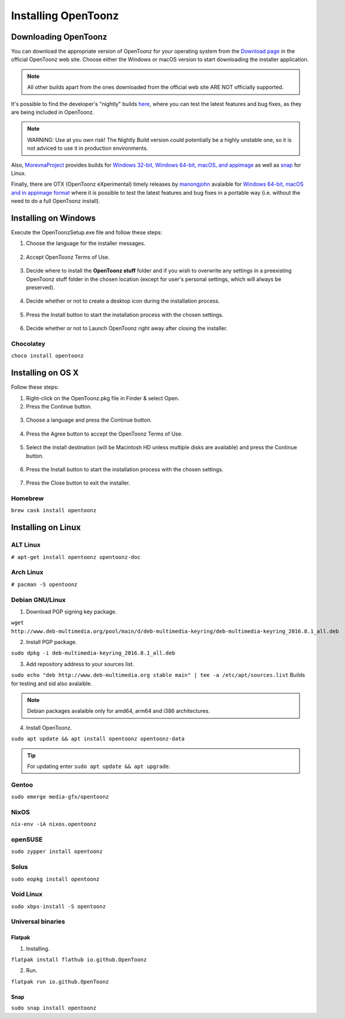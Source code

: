 .. _installing_opentoonz:

Installing OpenToonz
====================


.. _downloading_opentoonz:

Downloading OpenToonz
---------------------
You can download the appropriate version of OpenToonz for your operating system from the `Download page <https://opentoonz.github.io/e/download/opentoonz.html>`_ in the official OpenToonz web site. Choose either the Windows or macOS version to start downloading the installer application.

.. note:: All other builds apart from the ones downloaded from the official web site ARE NOT officially supported.

It's possible to find the developer's "nightly" builds `here <https://github.com/opentoonz/opentoonz/releases/tag/nightly>`_, where you can test the latest features and bug fixes, as they are being included in OpenToonz. 

.. note:: WARNING: Use at you own risk! The Nightly Build version could potentially be a highly unstable one, so it is not adviced to use it in production environments.

Also, `MorevnaProject <https://github.com/morevnaproject>`_ provides builds for `Windows 32-bit, Windows 64-bit, macOS, and appimage <https://github.com/morevnaproject/opentoonz/releases>`_ as well as `snap <https://snapcraft.io/opentoonz-morevna>`_ for Linux. 

Finally, there are OTX (OpenToonz eXperimental) timely releases by `manongjohn <https://github.com/manongjohn>`_ avalaible for `Windows 64-bit, macOS and in appimage format <https://github.com/manongjohn/OTX/releases>`_ where it is possible to test the latest features and bug fixes in a portable way (i.e. without the need to do a full OpenToonz install).


.. _installing_on_windows:

Installing on Windows
---------------------
Execute the OpenToonzSetup.exe file and follow these steps:


1. Choose the language for the installer messages.

 |win_setup_1|
 

2. Accept OpenToonz Terms of Use.

 |win_setup_2| 
 

3. Decide where to install the **OpenToonz stuff** folder and if you wish to overwrite any settings in a preexisting OpenToonz stuff folder in the chosen location (except for user's personal settings, which will always be preserved). 

 |win_setup_3| 
 

4. Decide whether or not to create a desktop icon during the installation process. 

 |win_setup_4| 
 

5. Press the Install button to start the installation process with the chosen settings. 

 |win_setup_5| 
 

6. Decide whether or not to Launch OpenToonz right away after closing the installer. 

 |win_setup_6| 

Chocolatey
''''''''''

``choco install opentoonz``

.. _installing_on_os_x:

Installing on OS X
------------------
Follow these steps:


1. Right-click on the OpenToonz.pkg file in Finder & select Open.


2. Press the Continue button.

 |osx_setup_2| 
 

3. Choose a language and press the Continue button. 

 |osx_setup_3| 
 

4. Press the Agree button to accept the OpenToonz Terms of Use. 

 |osx_setup_4| 
 

5. Select the install destination (will be Macintosh HD unless multiple disks are available) and press the Continue button. 

 |osx_setup_5| 
 

6. Press the Install button to start the installation process with the chosen settings. 

 |osx_setup_6| 


7. Press the Close button to exit the installer. 

 |osx_setup_7| 

Homebrew
''''''''

``brew cask install opentoonz``

.. _installing_on_linux:

Installing on Linux
-------------------

.. _alt:

ALT Linux
'''''''''

``# apt-get install opentoonz opentoonz-doc``

.. _arch:

Arch Linux
''''''''''

``# pacman -S opentoonz``

.. _debian:

Debian GNU/Linux
''''''''''''''''

1. Download PGP signing key package.

``wget http://www.deb-multimedia.org/pool/main/d/deb-multimedia-keyring/deb-multimedia-keyring_2016.8.1_all.deb``

2. Install PGP package.

``sudo dpkg -i deb-multimedia-keyring_2016.8.1_all.deb``

3. Add repository address to your sources list.

``sudo echo "deb http://www.deb-multimedia.org stable main" | tee -a /etc/apt/sources.list`` Builds for testing and sid also avalaible.

.. note:: Debian packages avalaible only for amd64, arm64 and i386 architectures.

4. Install OpenToonz.

``sudo apt update && apt install opentoonz opentoonz-data``

.. tip:: For updating enter ``sudo apt update && apt upgrade``.

Gentoo
''''''

``sudo emerge media-gfx/opentoonz``

NixOS
'''''

``nix-env -iA nixos.opentoonz``

openSUSE
''''''''

``sudo zypper install opentoonz``

Solus
'''''

``sudo eopkg install opentoonz``

Void Linux
''''''''''

``sudo xbps-install -S opentoonz``

.. _universal_binaries:

Universal binaries
''''''''''''''''''

Flatpak
~~~~~~~

1. Installing.

``flatpak install flathub io.github.OpenToonz``

2. Run.

``flatpak run io.github.OpenToonz``

.. _snap:

Snap
~~~~

``sudo snap install opentoonz``

.. |win_setup_1| image:: /_static/installing/windows_setup_1.png
.. |win_setup_2| image:: /_static/installing/windows_setup_2.png
.. |win_setup_3| image:: /_static/installing/windows_setup_3.png
.. |win_setup_4| image:: /_static/installing/windows_setup_4.png
.. |win_setup_5| image:: /_static/installing/windows_setup_5.png
.. |win_setup_6| image:: /_static/installing/windows_setup_6.png
.. |osx_setup_2| image:: /_static/installing/osx_setup_2.png
.. |osx_setup_3| image:: /_static/installing/osx_setup_3.png
.. |osx_setup_4| image:: /_static/installing/osx_setup_4.png
.. |osx_setup_5| image:: /_static/installing/osx_setup_5.png
.. |osx_setup_6| image:: /_static/installing/osx_setup_6.png
.. |osx_setup_7| image:: /_static/installing/osx_setup_7.png

